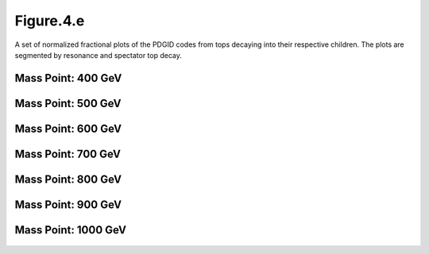 Figure.4.e
----------

A set of normalized fractional plots of the PDGID codes from tops decaying into their respective children. 
The plots are segmented by resonance and spectator top decay.

Mass Point: 400 GeV
^^^^^^^^^^^^^^^^^^^

.. figure:: ./Mass.400.GeV/Figure.4.e.png
   :align: center

Mass Point: 500 GeV
^^^^^^^^^^^^^^^^^^^

.. figure:: ./Mass.500.GeV/Figure.4.e.png
   :align: center

Mass Point: 600 GeV
^^^^^^^^^^^^^^^^^^^

.. figure:: ./Mass.600.GeV/Figure.4.e.png
   :align: center

Mass Point: 700 GeV
^^^^^^^^^^^^^^^^^^^

.. figure:: ./Mass.700.GeV/Figure.4.e.png
   :align: center

Mass Point: 800 GeV
^^^^^^^^^^^^^^^^^^^

.. figure:: ./Mass.800.GeV/Figure.4.e.png
   :align: center

Mass Point: 900 GeV
^^^^^^^^^^^^^^^^^^^

.. figure:: ./Mass.900.GeV/Figure.4.e.png
   :align: center

Mass Point: 1000 GeV
^^^^^^^^^^^^^^^^^^^^

.. figure:: ./Mass.1000.GeV/Figure.4.e.png
   :align: center


